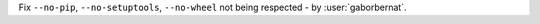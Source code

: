 Fix ``--no-pip``, ``--no-setuptools``, ``--no-wheel`` not being respected - by :user:`gaborbernat`.
